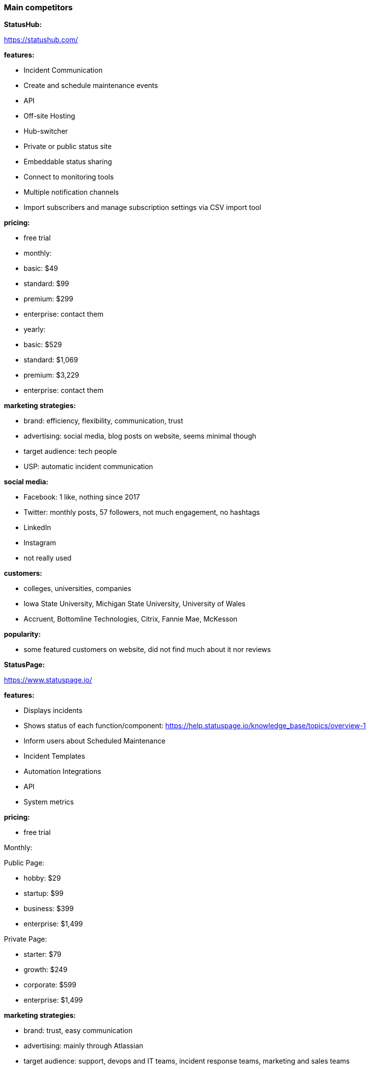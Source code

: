 === Main competitors

**StatusHub:**

https://statushub.com/

**features:**

- Incident Communication 
- Create and schedule maintenance events
- API
- Off-site Hosting 
- Hub-switcher
- Private or public status site
- Embeddable status sharing
- Connect to monitoring tools 
- Multiple notification channels
- Import subscribers and manage subscription settings via CSV import tool 

**pricing:**

- free trial  

- monthly:
- basic: $49
- standard: $99
- premium: $299
- enterprise: contact them 

- yearly:
- basic: $529
- standard: $1,069
- premium: $3,229
- enterprise: contact them 

**marketing strategies:**

- brand: efficiency, flexibility, communication, trust 
- advertising: social media, blog posts on website, seems minimal though
- target audience: tech people 
- USP: automatic incident communication

**social media:**

- Facebook: 1 like, nothing since 2017
- Twitter: monthly posts, 57 followers, not much engagement, no hashtags
- LinkedIn
- Instagram
- not really used 

**customers:**

- colleges, universities, companies 
- Iowa State University, Michigan State University, University of Wales 
- Accruent, Bottomline Technologies, Citrix, Fannie Mae, McKesson

**popularity:**

- some featured customers on website, did not find much about it nor reviews 



**StatusPage:**

https://www.statuspage.io/

**features:**

- Displays incidents 
- Shows status of each function/component: https://help.statuspage.io/knowledge_base/topics/overview-1
- Inform users about Scheduled Maintenance
- Incident Templates
- Automation Integrations
- API
- System metrics

**pricing:**

- free trial 

Monthly: 

Public Page: 

- hobby: $29
- startup: $99
- business: $399
- enterprise: $1,499

Private Page: 

- starter: $79
- growth: $249
- corporate: $599
- enterprise: $1,499


**marketing strategies:**

- brand: trust, easy communication
- advertising: mainly through Atlassian 
- target audience: support, devops and IT teams, incident response teams, marketing and sales teams
- USP: 

**customers:**

- SaaS companies, Dev, IT Teams, Universities 
- Digital Ocean, Reddit, University of Colorado, MIT 

**social media:**
- Facebook: 242 likes, nothing since 2017
- Twitter: not in use since 2014
- LinkedIn
- Instagram
- not really in use, mainly Atlassian 

**popularity:**

- thousands of companies as customers


**Pingdom:**

https://www.pingdom.com/

**features:**

- uptime monitoring
- alerting
- page speed monitoring
- real user monitoring
- transaction monitoring
- server monitor

**pricing:**

- monthly: $14.95 - $249
- yearly: $11.95 - $199 (per month)

**marketing strategies:**

- TBD

**social media:**
- Facebook: 55k likes, regular posts, little engagement with posts
- Twitter: regular posts, 94k followers, not much engagement, no hashtags
- LinkedIn
- Instagram

**popularity:**

- TBD

--- 

### New competitors found

**Octobox:**
https://octobox.io/

**Uptrends:**
https://www.uptrends.com/

**Uptime Robot:**
https://uptimerobot.com/

**New Relic:**
https://newrelic.com/

**Site24x&:**
https://www.site24x7.com/

---

### Wider competitors

**Instana:** +
https://www.instana.com/ +
- application performance management (APM) +
- infrastructure monitoring(IM) +

**features:** +
- automatically and continuously aligns to every change that results from continuous deployment +
- delivers actionable information in seconds, not minutes, allowing you to operate at the speed of CI/CD +
- AI powered APM delivers intelligent analysis and actionable information +

**pricing:** +
- APM: $67 per host per month +
- IM: $10 per host per month +

**social media:** +
- Facebook: 326 likes, regular posts, little engagement with posts +
- Twitter: regular posts, 3k followers, not much engagement, no hashtags + 
- LinkedIn + 
- Instagram + 



**Atlassian:** +
https://www.atlassian.com/ +
- StatusPage +
- OpsGenie: With deep integrations into monitoring, ticketing, and chat tools, Opsgenie groups alerts, filters out the noise, and notifies you using multiple channels, providing the necessary information for your team to begin immediate resolution. +

**features:** +
- Status for each part of your service with Components +
- Inform users about future Scheduled Maintenance +
- Incident Templates +
- Third Party Components +
- ChatOps Integrations +
- API + 
- Automation Integrations +
- Status Embed +

**pricing:** +
- public page per month: $29 - $1,499 +
- private page per month: $79 - $1,499 +

**social media:** +
- Facebook: 209k likes, regular posts, little engagement with posts +
- Twitter: frequent posts, 76k followers, not much engagement, no hashtags + 
- LinkedIn + 
- Instagram + 



**SignalFx:** +
https://www.signalfx.com/ +

**features:** +
- full stack metrics +
- distributed tracing +
- events +
- logs +
- streaming analytics +
- nosample tracing +
- signalflow data science +
- mutable metadata +
- instant discovery +
- high resolution +
- smart alerts +
- full stack correlation +
- service maps +
- dashboards +
- devops collaboration +
- APIs +
- service bureau +
- cloud costing +

**pricing:** +
- per host per month: $15 - $65 +

**social media:** +
- Facebook: 410 likes, regular posts, little engagement with posts + 
- Twitter: frequent posts, 2k followers, not much engagement, no hashtags + 
- LinkedIn + 
- Instagram + 



**Dynatrace:** +
https://www.dynatrace.com/ + 
- application performance management (APM) +

**features:** + 
- automated +
- full stack + 
- AI-powered +
- Web-scale for 100.000+ hosts +
- Enterprise governance and security +
- Flexible deployment options +

**pricing:** +
- free trial +
- actual price not given +

**social media:** +
- Facebook: 3k likes, regular posts, little engagement with posts + 
- Twitter: frequent posts, 15k followers, not much engagement, no hashtags + 
- LinkedIn + 
- Instagram + 
